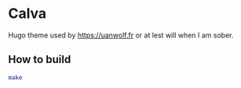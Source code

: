 * Calva

Hugo theme used by https://uanwolf.fr or at lest will when I am sober.

** How to build

#+BEGIN_SRC bash
make
#+END_SRC

